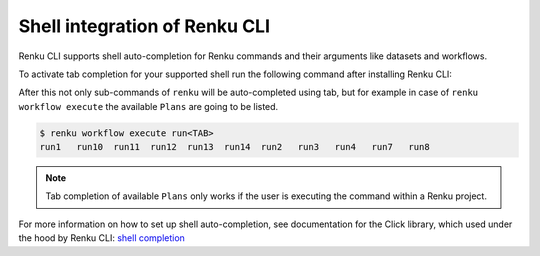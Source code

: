 .. _shell-integration:

Shell integration of Renku CLI
==============================

Renku CLI supports shell auto-completion for Renku commands and their arguments like datasets and workflows.

To activate tab completion for your supported shell run the following command after installing Renku CLI:

.. tabs::

  .. tab:: bash

    .. code-block:: console

      $ eval "$(_RENKU_COMPLETE=bash_source renku)"

  .. tab:: fish

    .. code-block:: console

      $ eval (env _RENKU_COMPLETE=fish_source renku)

  .. tab:: zsh

    .. code-block:: console

      $ eval "$(_RENKU_COMPLETE=zsh_source renku)"

After this not only sub-commands of ``renku`` will be auto-completed using tab, but for example
in case of ``renku workflow execute`` the available ``Plans`` are going to be listed.

.. code-block:: console

        $ renku workflow execute run<TAB>
        run1   run10  run11  run12  run13  run14  run2   run3   run4   run7   run8

.. note::

   Tab completion of available ``Plans`` only works if the user is executing the command
   within a Renku project.


For more information on how to set up shell auto-completion, see documentation for the Click library,
which used under the hood by Renku CLI:
`shell completion <https://click.palletsprojects.com/en/8.0.x/shell-completion/>`_

